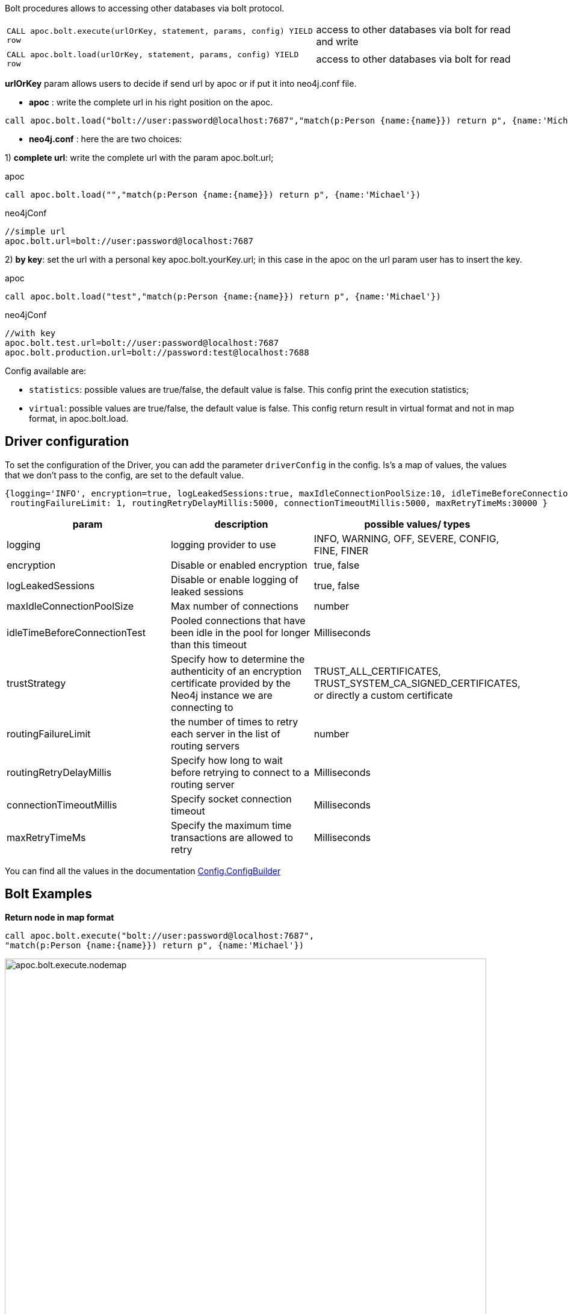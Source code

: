 Bolt procedures allows to accessing other databases via bolt protocol.

[cols="3m,2"]
|===
| CALL apoc.bolt.execute(urlOrKey, statement, params, config) YIELD row  | access to other databases via bolt for read and write
| CALL apoc.bolt.load(urlOrKey, statement, params, config) YIELD row | access to other databases via bolt for read
|===

**urlOrKey** param allows users to decide if send url by apoc or if put it into neo4j.conf file.

* **apoc** : write the complete url in his right position on the apoc.

[source,cypher]
----
call apoc.bolt.load("bolt://user:password@localhost:7687","match(p:Person {name:{name}}) return p", {name:'Michael'})
----

* **neo4j.conf** : here the are two choices:

1) **complete url**: write the complete url with the param apoc.bolt.url;

.apoc

[source,cypher]
----
call apoc.bolt.load("","match(p:Person {name:{name}}) return p", {name:'Michael'})
----

.neo4jConf

[source,txt]
----
//simple url
apoc.bolt.url=bolt://user:password@localhost:7687
----


2) **by key**: set the url with a personal key apoc.bolt.yourKey.url; in this case in the apoc on the url param user has to insert the key.

.apoc

[source,cypher]
----
call apoc.bolt.load("test","match(p:Person {name:{name}}) return p", {name:'Michael'})
----

.neo4jConf

[source,txt]
----
//with key
apoc.bolt.test.url=bolt://user:password@localhost:7687
apoc.bolt.production.url=bolt://password:test@localhost:7688
----

Config available are:

* `statistics`: possible values are true/false, the default value is false. This config print the execution statistics;
* `virtual`: possible values are true/false, the default value is false. This config return result in virtual format and not in map format, in apoc.bolt.load.

== Driver configuration

To set the configuration of the Driver, you can add the parameter `driverConfig` in the config.
Is's a map of values, the values that we don't pass to the config, are set to the default value.

[source,cypher]
----
{logging='INFO', encryption=true, logLeakedSessions:true, maxIdleConnectionPoolSize:10, idleTimeBeforeConnectionTest:-1, trustStrategy:'TRUST_ALL_CERTIFICATES',
 routingFailureLimit: 1, routingRetryDelayMillis:5000, connectionTimeoutMillis:5000, maxRetryTimeMs:30000 }
----


[options=header]
|===
| param | description | possible values/ types
| logging | logging provider to use | INFO, WARNING, OFF, SEVERE, CONFIG, FINE, FINER
| encryption | Disable or enabled encryption | true, false
| logLeakedSessions |Disable or enable logging of leaked sessions | true, false
| maxIdleConnectionPoolSize| Max number of connections | number
| idleTimeBeforeConnectionTest| Pooled connections that have been idle in the pool for longer than this timeout | Milliseconds
| trustStrategy |Specify how to determine the authenticity of an encryption certificate provided by the Neo4j instance we are connecting to | TRUST_ALL_CERTIFICATES, TRUST_SYSTEM_CA_SIGNED_CERTIFICATES, or directly a custom certificate
| routingFailureLimit| the number of times to retry each server in the list of routing servers | number
| routingRetryDelayMillis| Specify how long to wait before retrying to connect to a routing server | Milliseconds
| connectionTimeoutMillis| Specify socket connection timeout | Milliseconds
| maxRetryTimeMs| Specify the maximum time transactions are allowed to retry | Milliseconds
|===

You can find all the values in the documentation http://neo4j.com/docs/api/java-driver/current/org/neo4j/driver/v1/Config.ConfigBuilder.html[Config.ConfigBuilder]


== Bolt Examples

**Return node in map format**

[source,cypher]
----
call apoc.bolt.execute("bolt://user:password@localhost:7687",
"match(p:Person {name:{name}}) return p", {name:'Michael'})
----

image::{img}/apoc.bolt.execute.nodemap.png[width=800]


**Return node in virtual Node format**

[source,cypher]
----
call apoc.bolt.load("bolt://user:password@localhost:7687",
"match(p:Person {name:{name}}) return p", {name:'Michael'}, {virtual:true})
----

image::{img}/apoc.bolt.load.virtualnode.png[width=800]


**Create node and return statistic**

[source,cypher]
----
call apoc.bolt.execute("bolt://user:password@localhost:7687",
"create(n:Node {name:{name}})", {name:'Node1'}, {statistics:true})
----

image::{img}/apoc.bolt.execute.createandstatistics.png[width=800]


**Return more scalar values**

[source,cypher]
----
call apoc.bolt.execute("bolt://user:password@localhost:7687",
"match (n:Person {name:{name}}) return n.age as age, n.name as name, n.surname as surname", {name:'Michael'})
----

image::{img}/apoc.bolt.execute.scalarmulti.png[width=800]


**Return relationship in a map format**

[source,cypher]
----
call apoc.bolt.load("bolt://user:password@localhost:7687",
"MATCH (n:Person{name:{name}})-[r:KNOWS]->(p) return r as rel", {name:'Anne'})
----

image::{img}/apoc.bolt.load.relmap.png[width=800]


**Return virtual path**

[source,cypher]
----
call apoc.bolt.load("bolt://user:password@localhost:7687",
"START n=node({idNode}) MATCH path= (n)-[r:REL_TYPE*..3]->(o) return path", {idNode:200}, {virtual:true})
----

image::{img}/apoc.bolt.load.returnvirtualpath.png[width=800]


**Create a Node with params in input**

[source,cypher]
----
call apoc.bolt.execute("bolt://user:password@localhost:7687",
"CREATE (n:Car{brand:{brand},model:{model},year:{year}}) return n", {brand:'Ferrari',model:'California',year:2016})
----

image::{img}/apoc.bolt.execute.createwithparams.png[width=800]
